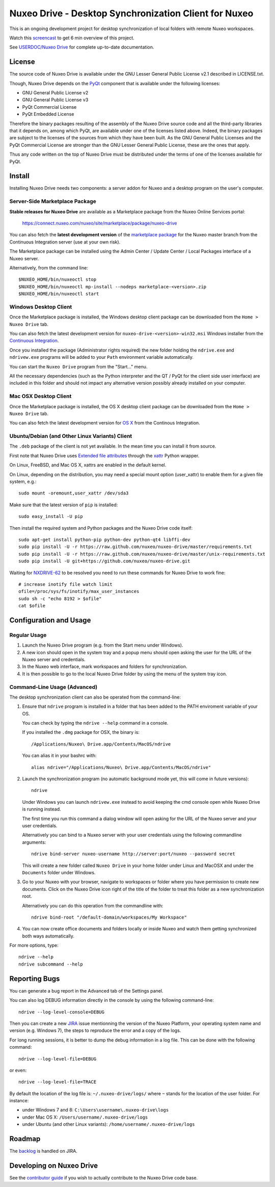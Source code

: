 ======================================================
Nuxeo Drive - Desktop Synchronization Client for Nuxeo
======================================================

This is an ongoing development project for desktop synchronization
of local folders with remote Nuxeo workspaces.

Watch this `screencast`_ to get 6 min overview of this project.

.. _`screencast`: http://www.nuxeo.com/blog/development/2013/04/nuxeo-drive-desktop-synchronization/

See `USERDOC/Nuxeo Drive <http://doc.nuxeo.com/x/04HQ>`_ for complete up-to-date documentation.


License
=======

The source code of Nuxeo Drive is available under the
GNU Lesser General Public License v2.1 described in LICENSE.txt.

Though, Nuxeo Drive depends on the `PyQt <http://www.riverbankcomputing.co.uk/software/pyqt/intro>`_ component that is available
under the following licenses:

- GNU General Public License v2
- GNU General Public License v3
- PyQt Commercial License
- PyQt Embedded License

Therefore the binary packages resulting of the assembly of the
Nuxeo Drive source code and all the third-party libraries that it
depends on, among which PyQt, are available under one of the licenses
listed above. Indeed, the binary packages are subject to the licenses
of the sources from which they have been built. As the GNU General
Public Licenses and the PyQt Commercial License are stronger than the
GNU Lesser General Public License, these are the ones that apply.

Thus any code written on the top of Nuxeo Drive must be distributed
under the terms of one of the licenses available for PyQt.


Install
=======

Installing Nuxeo Drive needs two components: a server addon for Nuxeo and a
desktop program on the user's computer.


Server-Side Marketplace Package
-------------------------------

**Stable releases for Nuxeo Drive** are available as a Marketplace package from the Nuxeo Online Services portal:

  https://connect.nuxeo.com/nuxeo/site/marketplace/package/nuxeo-drive

You can also fetch the **latest development version** of the
`marketplace package <http://qa.nuxeo.org/jenkins/job/addons_nuxeo-drive-master-marketplace>`_
for the Nuxeo master branch from the Continuous Integration server (use at your own risk).

The Marketplace package can be installed using the Admin Center /
Update Center / Local Packages interface of a Nuxeo server.

Alternatively, from the command line::

  $NUXEO_HOME/bin/nuxeoctl stop
  $NUXEO_HOME/bin/nuxeoctl mp-install --nodeps marketplace-<version>.zip
  $NUXEO_HOME/bin/nuxeoctl start


Windows Desktop Client
----------------------

Once the Marketplace package is installed, the Windows desktop client package
can be downloaded from the ``Home > Nuxeo Drive`` tab.

You can also fetch the latest development version for
``nuxeo-drive-<version>-win32.msi``
Windows installer from the `Continuous Integration <http://qa.nuxeo.org/jenkins/job/nuxeo-drive-msi/>`_.

Once you installed the package (Administrator rights required) the new folder
holding the ``ndrive.exe`` and ``ndrivew.exe`` programs will be added to your
``Path`` environment variable automatically.

You can start the ``Nuxeo Drive`` program from the "Start..." menu.

All the necessary dependencies (such as the Python interpreter and the QT /
PyQt for the client side user interface) are included in this folder and
should not impact any alternative version possibly already installed on your
computer.


Mac OSX Desktop Client
----------------------

Once the Marketplace package is installed, the OS X desktop client package
can be downloaded from the ``Home > Nuxeo Drive`` tab.

You can also fetch the latest development version for
`OS X
<https://qa.nuxeo.org/jenkins/job/nuxeo-drive-dmg>`_
from the Continous Integration.


Ubuntu/Debian (and Other Linux Variants) Client
-----------------------------------------------
The ``.deb`` package of the client is not yet available. In the mean time you can install it from source.

First note that Nuxeo Drive uses `Extended file attributes <http://en.wikipedia.org/wiki/Extended_file_attributes>`_ through the `xattr <https://pypi.python.org/pypi/xattr/>`_ Python wrapper.

On Linux, FreeBSD, and Mac OS X, xattrs are enabled in the default kernel.

On Linux, depending on the distribution, you may need a special mount option (user_xattr) to enable them for a given file system, e.g.::

    sudo mount -oremount,user_xattr /dev/sda3

Make sure that the latest version of ``pip`` is installed::

    sudo easy_install -U pip

Then install the required system and Python packages and the Nuxeo Drive code itself::

    sudo apt-get install python-pip python-dev python-qt4 libffi-dev
    sudo pip install -U -r https://raw.github.com/nuxeo/nuxeo-drive/master/requirements.txt
    sudo pip install -U -r https://raw.github.com/nuxeo/nuxeo-drive/master/unix-requirements.txt
    sudo pip install -U git+https://github.com/nuxeo/nuxeo-drive.git

Waiting for `NXDRIVE-62 <https://jira.nuxeo.com/browse/NXDRIVE-62>`_ to be resolved you need to run these commands for Nuxeo Drive to work fine::

    # increase inotify file watch limit
    ofile=/proc/sys/fs/inotify/max_user_instances
    sudo sh -c "echo 8192 > $ofile"
    cat $ofile


Configuration and Usage
=======================

Regular Usage
-------------

1. Launch the Nuxeo Drive program (e.g. from the Start menu under Windows).

2. A new icon should open in the system tray and a popup menu should open asking
   the user for the URL of the Nuxeo server and credentials.

3. In the Nuxeo web interface, mark workspaces and folders for synchronization.

4. It is then possible to go to the local Nuxeo Drive folder by using the menu
   of the system tray icon.


Command-Line Usage (Advanced)
-----------------------------

The desktop synchronization client can also be operated from the command-line:

1. Ensure that ``ndrive`` program is installed in a folder that has been
   added to the PATH enviroment variable of your OS.

   You can check by typing the ``ndrive --help`` command in a console.

   If you installed the ``.dmg`` package for OSX, the binary is::

       /Applications/Nuxeo\ Drive.app/Contents/MacOS/ndrive

   You can alias it in your bashrc with::

       alias ndrive="/Applications/Nuxeo\ Drive.app/Contents/MacOS/ndrive"

2. Launch the synchronization program (no automatic background mode
   yet, this will come in future versions)::

     ndrive

   Under Windows you can launch ``ndrivew.exe`` instead to avoid
   keeping the cmd console open while Nuxeo Drive is running instead.

   The first time you run this command a dialog window will open asking for the
   URL of the Nuxeo server and your user credentials.

   Alternatively you can bind to a Nuxeo server with your user credentials
   using the following commandline arguments::

     ndrive bind-server nuxeo-username http://server:port/nuxeo --password secret

   This will create a new folder called ``Nuxeo Drive`` in your home
   folder under Linux and MacOSX and under the ``Documents`` folder
   under Windows.

3. Go to your Nuxeo with your browser, navigate to workspaces or
   folder where you have permission to create new documents. Click
   on the Nuxeo Drive icon right of the title of the folder to
   treat this folder as a new synchronization root.

   Alternatively you can do this operation from the commandline with::

     ndrive bind-root "/default-domain/workspaces/My Workspace"

4. You can now create office documents and folders locally or inside
   Nuxeo and watch them getting synchronized both ways automatically.

For more options, type::

    ndrive --help
    ndrive subcommand --help


Reporting Bugs
==============

You can generate a bug report in the Advanced tab of the Settings panel.

You can also log DEBUG information directly in the console by using the
following command-line::

    ndrive --log-level-console=DEBUG

Then you can create a new JIRA_ issue mentionning the version of the Nuxeo
Platform, your operating system name and version (e.g. Windows 7), the steps to
reproduce the error and a copy of the logs.

For long running sessions, it is better to dump the debug information in a log
file. This can be done with the following command::

    ndrive --log-level-file=DEBUG

or even::

    ndrive --log-level-file=TRACE

By default the location of the log file is: ``~/.nuxeo-drive/logs/``
where ``~`` stands for the location of the user folder. For instance:

- under Windows 7 and 8: ``C:\Users\username\.nuxeo-drive\logs``
- under Mac OS X: ``/Users/username/.nuxeo-drive/logs``
- under Ubuntu (and other Linux variants): ``/home/username/.nuxeo-drive/logs``

.. _JIRA: https://jira.nuxeo.com


Roadmap
=======

The backlog_ is handled on JIRA.

.. _backlog: https://jira.nuxeo.com/issues/?jql=%28project%20%3D%20%22Nuxeo%20Drive%20%22%20OR%20component%20%3D%20%22Nuxeo%20Drive%22%20OR%20project%20%3D%20NXDOC%20AND%20Tags%20%3D%20drive%29%20AND%20resolution%20%3D%20Unresolved%20ORDER%20BY%20Rank%20ASC


Developing on Nuxeo Drive
=========================

See the `contributor guide
<https://github.com/nuxeo/nuxeo-drive/blob/master/DEVELOPERS.rst>`_
if you wish to actually contribute to the Nuxeo Drive code base.

